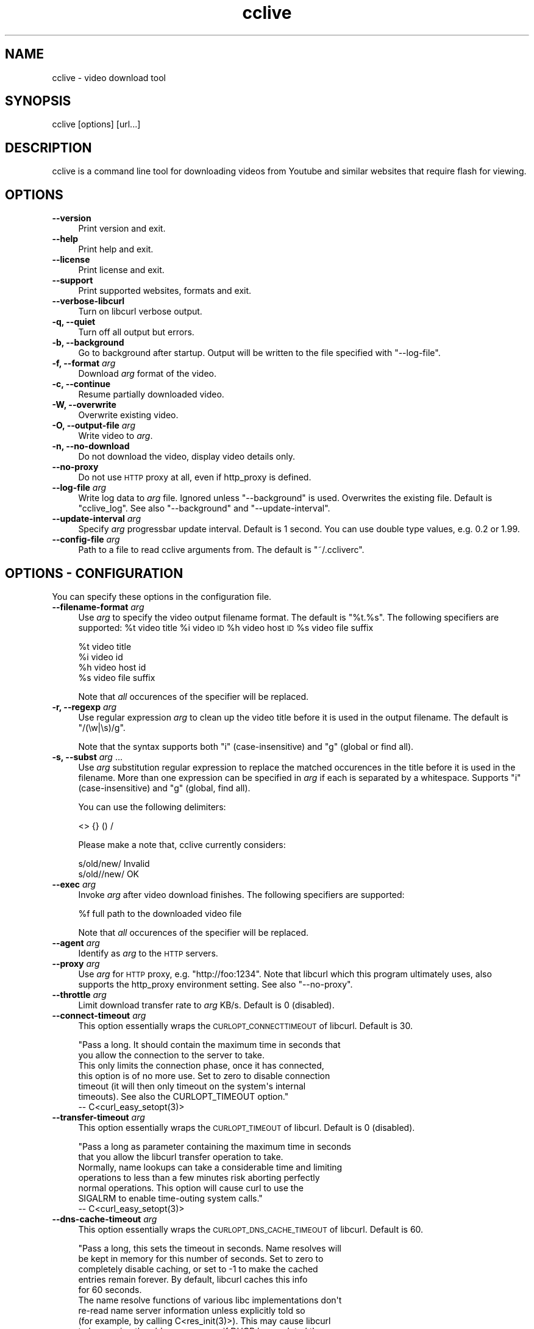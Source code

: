 .\" Automatically generated by Pod::Man 2.23 (Pod::Simple 3.14)
.\"
.\" Standard preamble:
.\" ========================================================================
.de Sp \" Vertical space (when we can't use .PP)
.if t .sp .5v
.if n .sp
..
.de Vb \" Begin verbatim text
.ft CW
.nf
.ne \\$1
..
.de Ve \" End verbatim text
.ft R
.fi
..
.\" Set up some character translations and predefined strings.  \*(-- will
.\" give an unbreakable dash, \*(PI will give pi, \*(L" will give a left
.\" double quote, and \*(R" will give a right double quote.  \*(C+ will
.\" give a nicer C++.  Capital omega is used to do unbreakable dashes and
.\" therefore won't be available.  \*(C` and \*(C' expand to `' in nroff,
.\" nothing in troff, for use with C<>.
.tr \(*W-
.ds C+ C\v'-.1v'\h'-1p'\s-2+\h'-1p'+\s0\v'.1v'\h'-1p'
.ie n \{\
.    ds -- \(*W-
.    ds PI pi
.    if (\n(.H=4u)&(1m=24u) .ds -- \(*W\h'-12u'\(*W\h'-12u'-\" diablo 10 pitch
.    if (\n(.H=4u)&(1m=20u) .ds -- \(*W\h'-12u'\(*W\h'-8u'-\"  diablo 12 pitch
.    ds L" ""
.    ds R" ""
.    ds C` ""
.    ds C' ""
'br\}
.el\{\
.    ds -- \|\(em\|
.    ds PI \(*p
.    ds L" ``
.    ds R" ''
'br\}
.\"
.\" Escape single quotes in literal strings from groff's Unicode transform.
.ie \n(.g .ds Aq \(aq
.el       .ds Aq '
.\"
.\" If the F register is turned on, we'll generate index entries on stderr for
.\" titles (.TH), headers (.SH), subsections (.SS), items (.Ip), and index
.\" entries marked with X<> in POD.  Of course, you'll have to process the
.\" output yourself in some meaningful fashion.
.ie \nF \{\
.    de IX
.    tm Index:\\$1\t\\n%\t"\\$2"
..
.    nr % 0
.    rr F
.\}
.el \{\
.    de IX
..
.\}
.\"
.\" Accent mark definitions (@(#)ms.acc 1.5 88/02/08 SMI; from UCB 4.2).
.\" Fear.  Run.  Save yourself.  No user-serviceable parts.
.    \" fudge factors for nroff and troff
.if n \{\
.    ds #H 0
.    ds #V .8m
.    ds #F .3m
.    ds #[ \f1
.    ds #] \fP
.\}
.if t \{\
.    ds #H ((1u-(\\\\n(.fu%2u))*.13m)
.    ds #V .6m
.    ds #F 0
.    ds #[ \&
.    ds #] \&
.\}
.    \" simple accents for nroff and troff
.if n \{\
.    ds ' \&
.    ds ` \&
.    ds ^ \&
.    ds , \&
.    ds ~ ~
.    ds /
.\}
.if t \{\
.    ds ' \\k:\h'-(\\n(.wu*8/10-\*(#H)'\'\h"|\\n:u"
.    ds ` \\k:\h'-(\\n(.wu*8/10-\*(#H)'\`\h'|\\n:u'
.    ds ^ \\k:\h'-(\\n(.wu*10/11-\*(#H)'^\h'|\\n:u'
.    ds , \\k:\h'-(\\n(.wu*8/10)',\h'|\\n:u'
.    ds ~ \\k:\h'-(\\n(.wu-\*(#H-.1m)'~\h'|\\n:u'
.    ds / \\k:\h'-(\\n(.wu*8/10-\*(#H)'\z\(sl\h'|\\n:u'
.\}
.    \" troff and (daisy-wheel) nroff accents
.ds : \\k:\h'-(\\n(.wu*8/10-\*(#H+.1m+\*(#F)'\v'-\*(#V'\z.\h'.2m+\*(#F'.\h'|\\n:u'\v'\*(#V'
.ds 8 \h'\*(#H'\(*b\h'-\*(#H'
.ds o \\k:\h'-(\\n(.wu+\w'\(de'u-\*(#H)/2u'\v'-.3n'\*(#[\z\(de\v'.3n'\h'|\\n:u'\*(#]
.ds d- \h'\*(#H'\(pd\h'-\w'~'u'\v'-.25m'\f2\(hy\fP\v'.25m'\h'-\*(#H'
.ds D- D\\k:\h'-\w'D'u'\v'-.11m'\z\(hy\v'.11m'\h'|\\n:u'
.ds th \*(#[\v'.3m'\s+1I\s-1\v'-.3m'\h'-(\w'I'u*2/3)'\s-1o\s+1\*(#]
.ds Th \*(#[\s+2I\s-2\h'-\w'I'u*3/5'\v'-.3m'o\v'.3m'\*(#]
.ds ae a\h'-(\w'a'u*4/10)'e
.ds Ae A\h'-(\w'A'u*4/10)'E
.    \" corrections for vroff
.if v .ds ~ \\k:\h'-(\\n(.wu*9/10-\*(#H)'\s-2\u~\d\s+2\h'|\\n:u'
.if v .ds ^ \\k:\h'-(\\n(.wu*10/11-\*(#H)'\v'-.4m'^\v'.4m'\h'|\\n:u'
.    \" for low resolution devices (crt and lpr)
.if \n(.H>23 .if \n(.V>19 \
\{\
.    ds : e
.    ds 8 ss
.    ds o a
.    ds d- d\h'-1'\(ga
.    ds D- D\h'-1'\(hy
.    ds th \o'bp'
.    ds Th \o'LP'
.    ds ae ae
.    ds Ae AE
.\}
.rm #[ #] #H #V #F C
.\" ========================================================================
.\"
.IX Title "cclive 1"
.TH cclive 1 "2010-10-22" "0.7.0b4" "cclive manual"
.\" For nroff, turn off justification.  Always turn off hyphenation; it makes
.\" way too many mistakes in technical documents.
.if n .ad l
.nh
.SH "NAME"
cclive \- video download tool
.SH "SYNOPSIS"
.IX Header "SYNOPSIS"
cclive [options] [url...]
.SH "DESCRIPTION"
.IX Header "DESCRIPTION"
cclive is a command line tool for downloading videos from
Youtube and similar websites that require flash for viewing.
.SH "OPTIONS"
.IX Header "OPTIONS"
.IP "\fB\-\-version\fR" 4
.IX Item "--version"
Print version and exit.
.IP "\fB\-\-help\fR" 4
.IX Item "--help"
Print help and exit.
.IP "\fB\-\-license\fR" 4
.IX Item "--license"
Print license and exit.
.IP "\fB\-\-support\fR" 4
.IX Item "--support"
Print supported websites, formats and exit.
.IP "\fB\-\-verbose\-libcurl\fR" 4
.IX Item "--verbose-libcurl"
Turn on libcurl verbose output.
.IP "\fB\-q, \-\-quiet\fR" 4
.IX Item "-q, --quiet"
Turn off all output but errors.
.IP "\fB\-b, \-\-background\fR" 4
.IX Item "-b, --background"
Go to background after startup. Output will be written to
the file specified with \f(CW\*(C`\-\-log\-file\*(C'\fR.
.IP "\fB\-f, \-\-format\fR \fIarg\fR" 4
.IX Item "-f, --format arg"
Download \fIarg\fR format of the video.
.IP "\fB\-c, \-\-continue\fR" 4
.IX Item "-c, --continue"
Resume partially downloaded video.
.IP "\fB\-W, \-\-overwrite\fR" 4
.IX Item "-W, --overwrite"
Overwrite existing video.
.IP "\fB\-O, \-\-output\-file\fR \fIarg\fR" 4
.IX Item "-O, --output-file arg"
Write video to \fIarg\fR.
.IP "\fB\-n, \-\-no\-download\fR" 4
.IX Item "-n, --no-download"
Do not download the video, display video details only.
.IP "\fB\-\-no\-proxy\fR" 4
.IX Item "--no-proxy"
Do not use \s-1HTTP\s0 proxy at all, even if http_proxy is defined.
.IP "\fB\-\-log\-file\fR \fIarg\fR" 4
.IX Item "--log-file arg"
Write log data to \fIarg\fR file. Ignored unless \f(CW\*(C`\-\-background\*(C'\fR is used.
Overwrites the existing file. Default is \*(L"cclive_log\*(R". See also
\&\f(CW\*(C`\-\-background\*(C'\fR and \f(CW\*(C`\-\-update\-interval\*(C'\fR.
.IP "\fB\-\-update\-interval\fR \fIarg\fR" 4
.IX Item "--update-interval arg"
Specify \fIarg\fR progressbar update interval. Default is 1 second.
You can use double type values, e.g. 0.2 or 1.99.
.IP "\fB\-\-config\-file\fR \fIarg\fR" 4
.IX Item "--config-file arg"
Path to a file to read cclive arguments from. The default is \*(L"~/.ccliverc\*(R".
.SH "OPTIONS \- CONFIGURATION"
.IX Header "OPTIONS - CONFIGURATION"
You can specify these options in the configuration file.
.IP "\fB\-\-filename\-format\fR \fIarg\fR" 4
.IX Item "--filename-format arg"
Use \fIarg\fR to specify the video output filename format. The default
is \*(L"%t.%s\*(R". The following specifiers are supported: \f(CW%t\fR video title
\&\f(CW%i\fR video \s-1ID\s0 \f(CW%h\fR video host \s-1ID\s0 \f(CW%s\fR video file suffix
.Sp
.Vb 4
\&  %t    video title
\&  %i    video id
\&  %h    video host id
\&  %s    video file suffix
.Ve
.Sp
Note that \fIall\fR occurences of the specifier will be replaced.
.IP "\fB\-r, \-\-regexp\fR \fIarg\fR" 4
.IX Item "-r, --regexp arg"
Use regular expression \fIarg\fR to clean up the video title before it
is used in the output filename. The default is \*(L"/(\ew|\es)/g\*(R".
.Sp
Note that the syntax supports both \*(L"i\*(R" (case-insensitive) and \*(L"g\*(R"
(global or find all).
.IP "\fB\-s, \-\-subst\fR \fIarg\fR ..." 4
.IX Item "-s, --subst arg ..."
Use \fIarg\fR substitution regular expression to replace the matched
occurences in the title before it is used in the filename. More than
one expression can be specified in \fIarg\fR if each is separated by a
whitespace. Supports \*(L"i\*(R" (case-insensitive) and \*(L"g\*(R" (global, find all).
.Sp
You can use the following delimiters:
.Sp
.Vb 1
\&  <> {} () /
.Ve
.Sp
Please make a note that, cclive currently considers:
.Sp
.Vb 2
\&  s/old/new/    Invalid
\&  s/old//new/   OK
.Ve
.IP "\fB\-\-exec\fR \fIarg\fR" 4
.IX Item "--exec arg"
Invoke \fIarg\fR after video download finishes. The following specifiers
are supported:
.Sp
.Vb 1
\&  %f    full path to the downloaded video file
.Ve
.Sp
Note that \fIall\fR occurences of the specifier will be replaced.
.IP "\fB\-\-agent\fR \fIarg\fR" 4
.IX Item "--agent arg"
Identify as \fIarg\fR to the \s-1HTTP\s0 servers.
.IP "\fB\-\-proxy\fR \fIarg\fR" 4
.IX Item "--proxy arg"
Use \fIarg\fR for \s-1HTTP\s0 proxy, e.g. \*(L"http://foo:1234\*(R". Note that libcurl
which this program ultimately uses, also supports the http_proxy
environment setting. See also \f(CW\*(C`\-\-no\-proxy\*(C'\fR.
.IP "\fB\-\-throttle\fR \fIarg\fR" 4
.IX Item "--throttle arg"
Limit download transfer rate to \fIarg\fR KB/s. Default is 0 (disabled).
.IP "\fB\-\-connect\-timeout\fR \fIarg\fR" 4
.IX Item "--connect-timeout arg"
This option essentially wraps the \s-1CURLOPT_CONNECTTIMEOUT\s0 of libcurl.
Default is 30.
.Sp
.Vb 2
\&  "Pass a long. It should contain the maximum time in seconds that
\&  you allow the connection to the server to take.
\&
\&  This only limits the connection phase, once it has connected,
\&  this option is of no more use. Set to zero to disable connection
\&  timeout (it will then only timeout on the system\*(Aqs internal
\&  timeouts). See also the CURLOPT_TIMEOUT option."
\&        \-\- C<curl_easy_setopt(3)>
.Ve
.IP "\fB\-\-transfer\-timeout\fR \fIarg\fR" 4
.IX Item "--transfer-timeout arg"
This option essentially wraps the \s-1CURLOPT_TIMEOUT\s0 of libcurl.
Default is 0 (disabled).
.Sp
.Vb 2
\&  "Pass a long as parameter containing the maximum time in seconds
\&  that you allow the libcurl transfer operation to take.
\&
\&  Normally, name lookups can take a considerable time and limiting
\&  operations to less than a few minutes risk aborting perfectly
\&  normal operations. This option will cause curl to use the
\&  SIGALRM to enable time\-outing system calls."
\&        \-\- C<curl_easy_setopt(3)>
.Ve
.IP "\fB\-\-dns\-cache\-timeout\fR \fIarg\fR" 4
.IX Item "--dns-cache-timeout arg"
This option essentially wraps the \s-1CURLOPT_DNS_CACHE_TIMEOUT\s0 of
libcurl. Default is 60.
.Sp
.Vb 5
\&  "Pass a long, this sets the timeout in seconds. Name resolves will
\&  be kept in memory for this number of seconds. Set to zero to
\&  completely disable caching, or set to \-1 to make the cached
\&  entries remain forever. By default, libcurl caches this info
\&  for 60 seconds.
\&
\&  The name resolve functions of various libc implementations don\*(Aqt
\&  re\-read name server information unless explicitly told so
\&  (for example, by calling C<res_init(3)>). This may cause libcurl
\&  to keep using the older server even if DHCP has updated the
\&  server info, and this may look like a DNS cache issue to the
\&  casual libcurl\-app user." \-\- C<curl_easy_setopt(3)>
.Ve
.IP "\fB\-\-max\-retries\fR \fIarg\fR" 4
.IX Item "--max-retries arg"
Retry downloading \fIarg\fR times before giving up. Setting \fIarg\fR to zero will
disable retrying. Default is 5.
.IP "\fB\-\-retry\-wait\fR \fIarg\fR" 4
.IX Item "--retry-wait arg"
Wait \fIarg\fR seconds before retrying after a failed attempt. Default is 5.
.SH "EXAMPLES"
.IX Header "EXAMPLES"
.ie n .IP "\fBcclive ""http://www.youtube.com/watch?v=DUM1284TqFc""\fR" 4
.el .IP "\fBcclive ``http://www.youtube.com/watch?v=DUM1284TqFc''\fR" 4
.IX Item "cclive http://www.youtube.com/watch?v=DUM1284TqFc"
Typical use.
.ie n .IP "\fBcclive ""http://www.youtube.com/watch?v=DUM1284TqFc"" \-f sd_270p\fR" 4
.el .IP "\fBcclive ``http://www.youtube.com/watch?v=DUM1284TqFc'' \-f sd_270p\fR" 4
.IX Item "cclive http://www.youtube.com/watch?v=DUM1284TqFc -f sd_270p"
Same but get the sd_270p (Youtube specific) format instead. See
\&\f(CW\*(C`\-\-support\*(C'\fR for a complete list of websites and formats.
.ie n .IP "\fBcclive ""http://www.youtube.com/watch?v=DUM1284TqFc"" \-n\fR" 4
.el .IP "\fBcclive ``http://www.youtube.com/watch?v=DUM1284TqFc'' \-n\fR" 4
.IX Item "cclive http://www.youtube.com/watch?v=DUM1284TqFc -n"
Do not download the video. Print the video details only.
.ie n .IP "\fBecho ""http://www.youtube.com/watch?v=DUM1284TqFc"" | cclive\fR" 4
.el .IP "\fBecho ``http://www.youtube.com/watch?v=DUM1284TqFc'' | cclive\fR" 4
.IX Item "echo http://www.youtube.com/watch?v=DUM1284TqFc | cclive"
Yet another way to feed cclive with an \s-1URL\s0.
.Sp
You can also feed cclive several URLs on one go, either by adding each
on the command line (arg1, arg2, ...) or by redirecting them, for example,
from a file. Each \s-1URL\s0 must be separated with a newline (or a whitespace).
.Sp
Consider the following example:
.Sp
.Vb 5
\&  cat >> urls.lst
\&  http://www.youtube.com/watch?v=DUM1284TqFc
\&  http://www.youtube.com/watch?v=TqgTz8ymZl8
\&  (ctrl+d)
\&  cclive < urls.lst
.Ve
.ie n .IP "\fBcclive ""\s-1URL\s0"" \-s ""s{Alice}{Malice}""\fR" 4
.el .IP "\fBcclive ``\s-1URL\s0'' \-s ``s{Alice}{Malice}''\fR" 4
.IX Item "cclive URL -s s{Alice}{Malice}"
Replace \*(L"Alice\*(R" in the video title with \*(L"Malice\*(R" before using it in the
filename.
.ie n .IP "\fBcclive ""\s-1URL\s0"" \-s ""s{Alice}<Malice> s{wonderland}<Uberland>i""\fR" 4
.el .IP "\fBcclive ``\s-1URL\s0'' \-s ``s{Alice}<Malice> s{wonderland}<Uberland>i''\fR" 4
.IX Item "cclive URL -s s{Alice}<Malice> s{wonderland}<Uberland>i"
Similar but makes two substitions, the former was explained above, the latter
replaces \*(L"Wonderland\*(R" with \*(L"Uberland\*(R". Note the use of \*(L"i\*(R" (case-insensitive).
.Sp
You can use \*(L"g\*(R" for global (find all), e.g. if you wanted to replace all of
the \*(L"Alice\*(R" occurences with \*(L"Malice\*(R", you could use \*(L"s{Alice}<Malice>g\*(R".
.SH "FILES"
.IX Header "FILES"
.ie n .IP "\fB\fB$HOME\fB/.ccliverc\fR" 4
.el .IP "\fB\f(CB$HOME\fB/.ccliverc\fR" 4
.IX Item "$HOME/.ccliverc"
You can specify the configurable options (see \*(L"\s-1OPTIONS\s0 \- \s-1CONFIGURATION\s0\*(R")
in this file, e.g.:
.Sp
.Vb 6
\& filename\-format = %h_%i_(%t).%s
\& regexp = /(\ew|\epL)/g
\& exec = /usr/bin/vlc %f
\& proxy = http://foo:1234
\& throttle = 10
\& connect\-timeout = 120
.Ve
.Sp
Note that you can use \f(CW\*(C`\-\-config\-file\*(C'\fR to specify the file.
.SH "EXIT STATUS"
.IX Header "EXIT STATUS"
cclive exits with 0 on success and >0 if an (unrecoverable) error
occurred.
.SH "MANGLED CHARACTERS"
.IX Header "MANGLED CHARACTERS"
Check your terminal settings for an invalid locale setting. You can get
a list of the available locale names with \f(CW\*(C`locale \-a\*(C'\fR. Make sure your
terminal supports unicode. e.g.:
.PP
.Vb 2
\&  % LANG=en_US.UTF8 urxvt&
\&  % cclive ... # in the new opened terminal
.Ve
.PP
libquvi (which cclive uses) converts the characters to unicode if the
parsed data contains the charset meta tag. Otherwise the characters are
copied from the original context as they are without any conversion.
.SH "MISSING UNICODE CHARACTERS"
.IX Header "MISSING UNICODE CHARACTERS"
Missing unicode characters are likely result of invalid use of \f(CW\*(C`\-\-regexp\*(C'\fR.
Check that the \f(CW\*(C`\-\-regexp\*(C'\fR contains \*(L"\epL\*(R". cclive uses libpcre for regular
expressions, the \*(L"\epL\*(R" is specific to \s-1PCRE\s0.
.PP
\&\*(L"In \s-1UTF\-8\s0 mode, characters with values greater than 128 never match \ed,
\&\es, or \ew, and always match \eD, \eS, and \eW. This is true even when Unicode 
character property support is available. These sequences retain their original
meanings from before \s-1UTF\-8\s0 support was available, mainly for efficiency
reasons. Note that this also affects \eb, because it is defined in
terms of \ew and \eW.\*(R" \*(-- \f(CWpcrepattern(3)\fR
.SH "CONTRIBUTING"
.IX Header "CONTRIBUTING"
.IP "\fBAdd support for another website\fR" 4
.IX Item "Add support for another website"
cclive relies on libquvi (via WWW::Quvi) for parsing the video details,
e.g. download links. Any additional support will therefore have to
added to the libquvi rather than cclive.
.Sp
Please refer to the libquvi <http://quvi.googlecode.com/>
documentation instead. On most systems, you can find the READMEs and
HOWTOs in \f(CW$prefix\fR/share/quvi and \f(CW$prefix\fR/share/doc/quvi directories.
You can find the same files in release source tarballs and at:
.Sp
.Vb 3
\&    <http://repo.or.cz/w/quvi.git/tree/HEAD:/doc>
\&    <http://repo.or.cz/w/quvi.git/tree/HEAD:/share/lua>
\&    <http://repo.or.cz/w/quvi.git/tree/HEAD:/share/lua/website>
.Ve
.IP "\fBSubmitting patches\fR" 4
.IX Item "Submitting patches"
If you have cooked up a patch, please submit it to the tracker (see \*(L"\s-1BUGS\s0\*(R").
.Sp
If you are working with git and you have established a repo from
which we can pull the changes from, you can use the same tracker for
leaving pull requests.
.SH "BUGS"
.IX Header "BUGS"
.IP "\fBInstructions\fR" 4
.IX Item "Instructions"
Please read them carefully:
  <http://code.google.com/p/cclive/wiki/ReportingIssues>
.IP "\fBTrackers\fR" 4
.IX Item "Trackers"
Bugs, support, patches, etc. trackers for these can be found at:
  <http://sourceforge.net/projects/cclive/support>
.SH "DEBUGGING TIPS"
.IX Header "DEBUGGING TIPS"
.IP "\fB\-\-no\-download\fR" 4
.IX Item "--no-download"
Use the \f(CW\*(C`\-\-no\-download\*(C'\fR switch if you don't need to download the video.
.IP "\fB\-\-verbose\-libcurl\fR" 4
.IX Item "--verbose-libcurl"
You can use this switch to amp up libcurl verbosity.
.IP "\fBDebug symbols\fR" 4
.IX Item "Debug symbols"
Compile cclive with \f(CW\*(C`\-g\*(C'\fR (see \f(CW\*(C`g++(1)\*(C'\fR) for debug symbols.
.IP "\fBOther tools\fR" 4
.IX Item "Other tools"
Make use of such tools as \f(CWstrace(1)\fR, \f(CWgdb(1)\fR and \f(CWvalgrind(1)\fR.
They may prove invaluable.
.SH "OTHER"
.IX Header "OTHER"
.IP "\fBProject\fR" 4
.IX Item "Project"
<http://cclive.googlecode.com/>
.Sp
<http://cclive.sourceforge.net/> \*(-- redirects to the above
.IP "\fBFiles\fR" 4
.IX Item "Files"
The downloadable files (e.g. source tarballs) can be found at:
.Sp
<http://cclive.googlecode.com/>
.Sp
<http://sourceforge.net/projects/cclive/files/> \*(-- mirror
.IP "\fBDevelopment repository\fR" 4
.IX Item "Development repository"
git clone git://repo.or.cz/cclive.git
.SH "AUTHOR"
.IX Header "AUTHOR"
Toni Gundogdu <legatvs at sign gmail com>. See also \*(L"\s-1BUGS\s0\*(R", \*(L"\s-1DEBUGGING\s0 \s-1TIPS\s0\*(R"
and \*(L"\s-1CONTRIBUTING\s0\*(R".
